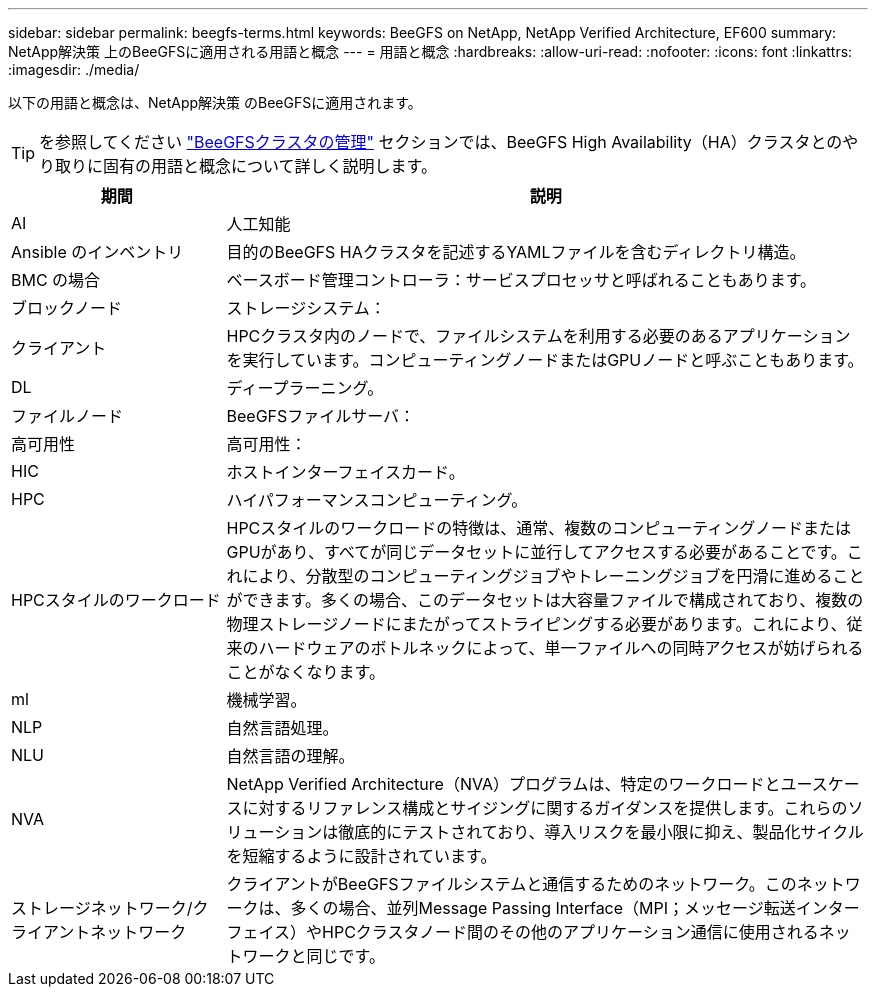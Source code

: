 ---
sidebar: sidebar 
permalink: beegfs-terms.html 
keywords: BeeGFS on NetApp, NetApp Verified Architecture, EF600 
summary: NetApp解決策 上のBeeGFSに適用される用語と概念 
---
= 用語と概念
:hardbreaks:
:allow-uri-read: 
:nofooter: 
:icons: font
:linkattrs: 
:imagesdir: ./media/


[role="lead"]
以下の用語と概念は、NetApp解決策 のBeeGFSに適用されます。


TIP: を参照してください link:administer-clusters-overview.html["BeeGFSクラスタの管理"] セクションでは、BeeGFS High Availability（HA）クラスタとのやり取りに固有の用語と概念について詳しく説明します。

[cols="25h,~"]
|===
| 期間 | 説明 


 a| 
AI
 a| 
人工知能



 a| 
Ansible のインベントリ
 a| 
目的のBeeGFS HAクラスタを記述するYAMLファイルを含むディレクトリ構造。



 a| 
BMC の場合
 a| 
ベースボード管理コントローラ：サービスプロセッサと呼ばれることもあります。



 a| 
ブロックノード
 a| 
ストレージシステム：



 a| 
クライアント
 a| 
HPCクラスタ内のノードで、ファイルシステムを利用する必要のあるアプリケーションを実行しています。コンピューティングノードまたはGPUノードと呼ぶこともあります。



 a| 
DL
 a| 
ディープラーニング。



 a| 
ファイルノード
 a| 
BeeGFSファイルサーバ：



 a| 
高可用性
 a| 
高可用性：



 a| 
HIC
 a| 
ホストインターフェイスカード。



 a| 
HPC
 a| 
ハイパフォーマンスコンピューティング。



 a| 
HPCスタイルのワークロード
 a| 
HPCスタイルのワークロードの特徴は、通常、複数のコンピューティングノードまたはGPUがあり、すべてが同じデータセットに並行してアクセスする必要があることです。これにより、分散型のコンピューティングジョブやトレーニングジョブを円滑に進めることができます。多くの場合、このデータセットは大容量ファイルで構成されており、複数の物理ストレージノードにまたがってストライピングする必要があります。これにより、従来のハードウェアのボトルネックによって、単一ファイルへの同時アクセスが妨げられることがなくなります。



 a| 
ml
 a| 
機械学習。



 a| 
NLP
 a| 
自然言語処理。



 a| 
NLU
 a| 
自然言語の理解。



 a| 
NVA
 a| 
NetApp Verified Architecture（NVA）プログラムは、特定のワークロードとユースケースに対するリファレンス構成とサイジングに関するガイダンスを提供します。これらのソリューションは徹底的にテストされており、導入リスクを最小限に抑え、製品化サイクルを短縮するように設計されています。



 a| 
ストレージネットワーク/クライアントネットワーク
 a| 
クライアントがBeeGFSファイルシステムと通信するためのネットワーク。このネットワークは、多くの場合、並列Message Passing Interface（MPI；メッセージ転送インターフェイス）やHPCクラスタノード間のその他のアプリケーション通信に使用されるネットワークと同じです。

|===